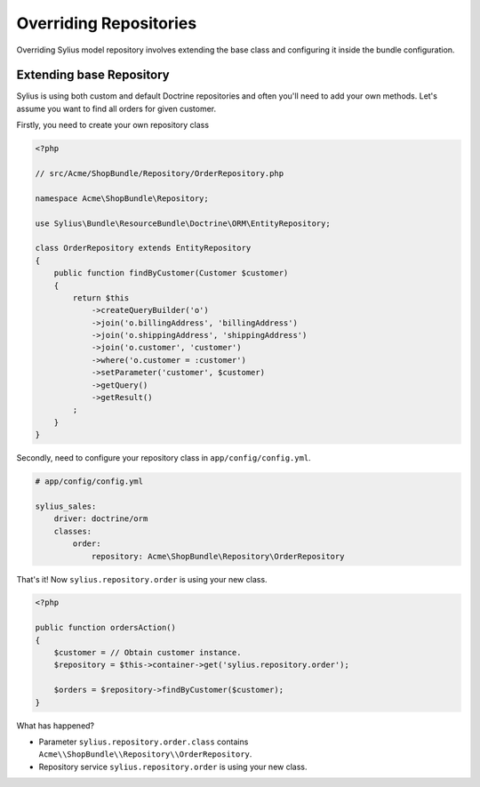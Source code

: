 Overriding Repositories
=======================

Overriding Sylius model repository involves extending the base class and configuring it inside the bundle configuration.

Extending base Repository
-------------------------

Sylius is using both custom and default Doctrine repositories and often you'll need to add your own methods. Let's assume you want to find all orders for given customer.

Firstly, you need to create your own repository class

.. code-block:: php

    <?php

    // src/Acme/ShopBundle/Repository/OrderRepository.php

    namespace Acme\ShopBundle\Repository;

    use Sylius\Bundle\ResourceBundle\Doctrine\ORM\EntityRepository;

    class OrderRepository extends EntityRepository
    {
        public function findByCustomer(Customer $customer)
        {
            return $this
                ->createQueryBuilder('o')
                ->join('o.billingAddress', 'billingAddress')
                ->join('o.shippingAddress', 'shippingAddress')
                ->join('o.customer', 'customer')
                ->where('o.customer = :customer')
                ->setParameter('customer', $customer)
                ->getQuery()
                ->getResult()
            ;
        }
    }

Secondly, need to configure your repository class in ``app/config/config.yml``.

.. code-block:: yaml

    # app/config/config.yml

    sylius_sales:
        driver: doctrine/orm
        classes:
            order:
                repository: Acme\ShopBundle\Repository\OrderRepository

That's it! Now ``sylius.repository.order`` is using your new class.

.. code-block:: php

    <?php

    public function ordersAction()
    {
        $customer = // Obtain customer instance.
        $repository = $this->container->get('sylius.repository.order');

        $orders = $repository->findByCustomer($customer);
    }

What has happened?

* Parameter ``sylius.repository.order.class`` contains ``Acme\\ShopBundle\\Repository\\OrderRepository``.
* Repository service ``sylius.repository.order`` is using your new class.

